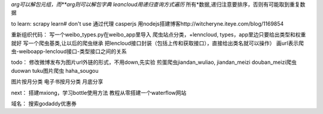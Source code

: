 *arg可以解包元组，而**arg则可以解包字典
leancloud用递归查询方式遍历* 所有*数据,递归注意要排序，否则有可能取到重复数据

to learn:
scrapy learn# don't use
通过代理
casperjs
用nodejs搭建博客http://witcheryne.iteye.com/blog/1169854

重新组织代码：
写一个weibo_types.py在weibo_app里导入
爬虫站点分类，+lenncloud, types，app里边只要给出类型和权重就好
写一个爬虫基类,让以后的爬虫继承
把lencloud接口封装（包括上传和获取接口），直接给出类名就可以操作）
画url表示爬虫-weiboapp-lencloud接口-类型接口之间的关系



todo：
修改微博发布为图片url外链的形式，不用down,先实验
煎蛋爬虫jiandan_wuliao, jiandan_meizi
douban_meizi爬虫
duowan tuku图片爬虫
haha_sougou


图片按月分类
电子书按月分类
月底分享

next：
搭建mxiong，学习bottle使用方法
教程从零搭建一个waterflow网站


域名：
搜索godaddy优惠券
